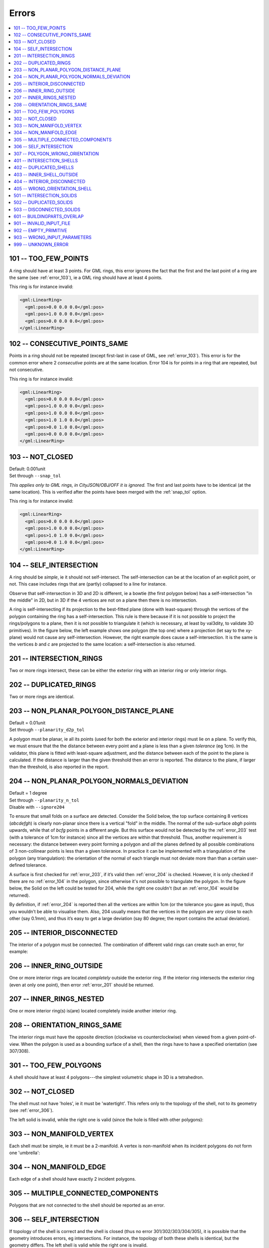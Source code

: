 ======
Errors
======

.. image:: _static/errorcodes.svg
   :width: 100%

.. contents:: :local:

.. _error_101:

101 -- TOO_FEW_POINTS
---------------------

A ring should have at least 3 points. For GML rings, this error ignores the fact that the first and the last point of a ring are the same (see :ref:`error_103`), ie a GML ring should have at least 4 points.

This ring is for instance invalid:

.. code-block:: xml

  <gml:LinearRing>
    <gml:pos>0.0 0.0 0.0</gml:pos>
    <gml:pos>1.0 0.0 0.0</gml:pos>
    <gml:pos>0.0 0.0 0.0</gml:pos>
  </gml:LinearRing>

.. _error_102:

102 -- CONSECUTIVE_POINTS_SAME 
------------------------------
Points in a ring should not be repeated (except first-last in case of GML, see :ref:`error_103`). This error is for the common error where 2 *consecutive* points are at the same location. Error 104 is for points in a ring that are repeated, but not consecutive. 

This ring is for instance invalid:

.. code-block:: xml

  <gml:LinearRing>
    <gml:pos>0.0 0.0 0.0</gml:pos>
    <gml:pos>1.0 0.0 0.0</gml:pos>
    <gml:pos>1.0 0.0 0.0</gml:pos>
    <gml:pos>1.0 1.0 0.0</gml:pos>
    <gml:pos>0.0 1.0 0.0</gml:pos>
    <gml:pos>0.0 0.0 0.0</gml:pos>
  </gml:LinearRing>

.. _error_103:

103 -- NOT_CLOSED 
-----------------
|  Default: 0.001unit
|  Set through ``--snap_tol``

*This applies only to GML rings, in CityJSON/OBJ/OFF it is ignored.* 
The first and last points have to be identical (at the same location). 
This is verified after the points have been merged with the :ref:`snap_tol` option.

This ring is for instance invalid:

.. code-block:: xml

  <gml:LinearRing>
    <gml:pos>0.0 0.0 0.0</gml:pos>
    <gml:pos>1.0 0.0 0.0</gml:pos>
    <gml:pos>1.0 1.0 0.0</gml:pos>
    <gml:pos>0.0 1.0 0.0</gml:pos>
  </gml:LinearRing>

.. _error_104:

104 -- SELF_INTERSECTION 
------------------------
A ring should be *simple*, ie it should not self-intersect. The self-intersection can be at the location of an explicit point, or not. This case includes rings that are (partly) collapsed to a line for instance.

Observe that self-intersection in 3D and 2D is different, ie a bowtie (the first polygon below) has a self-intersection "in the middle" in 2D, but in 3D if the 4 vertices are not on a plane then there is no intersection.

.. image:: _static/104.png
   :width: 80%

A ring is self-intersecting if its projection to the best-fitted plane (done with least-square) through the vertices of the polygon containing the ring has a self-intersection.
This rule is there because if it is not possible to project the rings/polygons to a plane, then it is not possible to triangulate it (which is necessary, at least by val3dity, to validate 3D primitives).
In the figure below, the left example shows one polygon (the top one) where a projection (let say to the xy-plane) would not cause any self-intersection.
However, the right example does cause a self-intersection.
It is the same is the vertices *b* and *c* are projected to the same location: a self-intersection is also returned.

.. image:: _static/104b.png


.. _error_201:

201 -- INTERSECTION_RINGS
-------------------------
Two or more rings intersect, these can be either the exterior ring with an interior ring or only interior rings. 

.. image:: _static/201.png
   :width: 50%

.. _error_202:

202 -- DUPLICATED_RINGS
-----------------------
Two or more rings are identical.

.. _error_203:

203 -- NON_PLANAR_POLYGON_DISTANCE_PLANE
----------------------------------------
|  Default = 0.01unit
|  Set through ``--planarity_d2p_tol``

A polygon must be planar, ie all its points (used for both the exterior and interior rings) must lie on a plane. 
To verify this, we must ensure that the the distance between every point and a plane is less than a given *tolerance* (eg 1cm). 
In the validator, this plane is fitted with least-square adjustment, and the distance between each of the point to the plane is calculated. 
If the distance is larger than the given threshold then an error is reported. 
The distance to the plane, if larger than the threshold, is also reported in the report.

.. _error_204:

204 -- NON_PLANAR_POLYGON_NORMALS_DEVIATION
-------------------------------------------
|  Default = 1 degree
|  Set through ``--planarity_n_tol``
|  Disable with ``--ignore204``

To ensure that small folds on a surface are detected. Consider the Solid below, the top surface containing 8 vertices (*abcdefgh*) is clearly non-planar since there is a vertical "fold" in the middle. 
The normal of the sub-surface *abgh* points upwards, while that of *bcfg* points in a different angle. 
But this surface would not be detected by the :ref:`error_203` test (with a tolerance of 1cm for instance) since all the vertices are within that threshold. 
Thus, another requirement is necessary: the distance between every point forming a polygon and *all* the planes defined by all possible combinations of 3 non-collinear points is less than a given tolerance. 
In practice it can be implemented with a triangulation of the polygon (any triangulation): the orientation of the normal of each triangle must not deviate more than than a certain user-defined tolerance. 

A surface is first checked for :ref:`error_203`, if it’s valid then :ref:`error_204` is checked. 
However, it is only checked if there are no :ref:`error_104` in the polygon, since otherwise it's not possible to triangulate the polygon.
In the figure below, the Solid on the left could be tested for 204, while the right one couldn't (but an :ref:`error_104` would be returned).

By definition, if :ref:`error_204` is reported then all the vertices are within 1cm (or the tolerance you gave as input), thus you wouldn’t be able to visualise them.
Also, 204 usually means that the vertices in the polygon are *very* close to each other (say 0.1mm), and thus it’s easy to get a large deviation (say 80 degree; the report contains the actual deviation).

.. image:: _static/104b.png


.. _error_205:

205 -- INTERIOR_DISCONNECTED
----------------------------
The interior of a polygon must be connected. The combination of different valid rings can create such an error, for example:

.. image:: _static/205.png
   :width: 25%

.. _error_206:

206 -- INNER_RING_OUTSIDE
-------------------------
One or more interior rings are located *completely* outside the exterior ring. If the interior ring intersects the exterior ring (even at only one point), then error :ref:`error_201` should be returned.

.. image:: _static/206.png
   :width: 25%

.. _error_207:

207 -- INNER_RINGS_NESTED
-------------------------
One or more interior ring(s) is(are) located completely inside another interior ring.

.. image:: _static/207.png
   :width: 25%

.. _error_208:

208 -- ORIENTATION_RINGS_SAME 
-----------------------------
The interior rings must have the opposite direction (clockwise vs counterclockwise) when viewed from a given point-of-view. 
When the polygon is used as a bounding surface of a shell, then the rings have to have a specified orientation (see 307/308).

.. image:: _static/208.png
   :width: 25%

.. _error_301:

301 -- TOO_FEW_POLYGONS
-----------------------
A shell should have at least 4 polygons---the simplest volumetric shape in 3D is a tetrahedron.

.. _error_302:

302 -- NOT_CLOSED
-----------------
The shell must not have 'holes', ie it must be 'watertight'. This refers only to the topology of the shell, not to its geometry (see :ref:`error_306`).

The left solid is invalid, while the right one is valid (since the hole is filled with other polygons):

.. image:: _static/302.png

.. _error_303:

303 -- NON_MANIFOLD_VERTEX
--------------------------
Each shell must be simple, ie it must be a 2-manifold. A vertex is non-manifold when its incident polygons do not form one 'umbrella':

.. image:: _static/303.png

.. _error_304:

304 -- NON_MANIFOLD_EDGE
------------------------
Each edge of a shell should have exactly 2 incident polygons.

.. image:: _static/304.png

.. _error_305:

305 -- MULTIPLE_CONNECTED_COMPONENTS
------------------------------------
Polygons that are not connected to the shell should be reported as an error. 

.. image:: _static/305.png

.. _error_306:

306 -- SELF_INTERSECTION
------------------------
If topology of the shell is correct and the shell is closed (thus no error 301/302/303/304/305), it is possible that the geometry introduces errors, eg intersections. 
For instance, the topology of both these shells is identical, but the geometry differs. 
The left shell is valid while the right one is invalid.

.. image:: _static/306.png

.. _error_307:

307 -- POLYGON_WRONG_ORIENTATION
--------------------------------
If one polygon is used to construct a shell, its exterior ring must be oriented in such as way that when viewed from outside the shell the points are ordered counterclockwise.


.. _error_401:

401 -- INTERSECTION_SHELLS
--------------------------
The interior of two or more shells intersect, these can be either the exterior shells with an interior shells or two or more interior shells. 
Two shells sharing (part of) a face is also not allowed.

Conceptually the same as :ref:`error_201`.

.. _error_402:

402 -- DUPLICATED_SHELLS
------------------------
Two or more shells are identical in *one* Solid. Note that for example a MultiSolid is a collection of Solids, but the topological relationships between them are not prescribed at all, they can be duplicated.

Conceptually the same as :ref:`error_202`.

.. _error_403:

403 -- INNER_SHELL_OUTSIDE
--------------------------
One or more interior shells are located *completely* outside the exterior shell. If the interior shell intersects the exterior shell (even at only one point), then error :ref:`error_401` should be returned.

Conceptually the same as :ref:`error_206`.

.. _error_404:

404 -- INTERIOR_DISCONNECTED
----------------------------
Conceptually the same as :ref:`error_205`: the configuration of the interior shells makes the interior of the solid disconnected. 

.. _error_405:

405 -- WRONG_ORIENTATION_SHELL
------------------------------
The polygon/surfaces forming an outer shell should have their normals pointing outwards, and for an interior shell inwards. 

'Outwards' is as follows: if a right-hand system is used, ie when the ordering of the points on the surface follows the direction of rotation of the curled fingers of the right hand, then the thumb points towards the outside. 

Conceptually the same as :ref:`error_208`.

.. _error_501:

501 -- INTERSECTION_SOLIDS
--------------------------
The interior of 2 ``Solids`` part of a ``CompositeSolid`` intersects.

.. _error_502:

502 -- DUPLICATED_SOLIDS
------------------------
Two ``Solids`` in a ``CompositeSolid`` are identical.

.. _error_503:

503 -- DISCONNECTED_SOLIDS
--------------------------
Two ``Solids`` in a ``CompositeSolid`` are disconnected.

.. _error_601:

601 -- BUILDINGPARTS_OVERLAP
----------------------------
Some primitives in a Building and/or BuildingPart have their interior overlapping.

.. _error_901:

901 -- INVALID_INPUT_FILE
-------------------------
Input file is not valid, most likely not a valid CityGML file. `Check here for CityGML files <http://geovalidation.bk.tudelft.nl/schemacitygml/>`_.

.. _error_902:

902 -- EMPTY_PRIMITIVE
----------------------
The input file contains empty primitives, eg an OBJ where to surfaces are defined, or a ``CompositeSolid`` in a CityJSON file containing one empty Solid.

.. _error_903:

903 -- WRONG_INPUT_PARAMETERS
-----------------------------
The parameters used for the validation are not valid.

.. _error_999:

999 -- UNKNOWN_ERROR
--------------------
If none of the above but something went bad. If this happens `please report it <https://github.com/tudelft3d/val3dity/issues>`_.